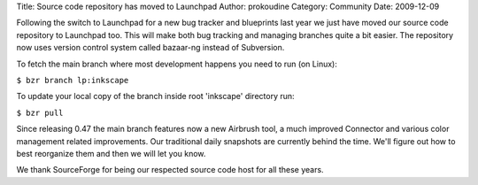 Title: Source code repository has moved to Launchpad
Author: prokoudine
Category: Community
Date: 2009-12-09


Following the switch to Launchpad for a new bug tracker and blueprints last year we just have moved our source code repository to Launchpad too. This will make both bug tracking and managing branches quite a bit easier. The repository now uses version control system called bazaar-ng instead of Subversion.

To fetch the main branch where most development happens you need to run (on Linux):

``$ bzr branch lp:inkscape``

To update your local copy of the branch inside root 'inkscape' directory run:

``$ bzr pull``

Since releasing 0.47 the main branch features now a new Airbrush tool, a much improved Connector and various color management related improvements. Our traditional daily snapshots are currently behind the time. We'll figure out how to best reorganize them and then we will let you know.

We thank SourceForge for being our respected source code host for all these years.


